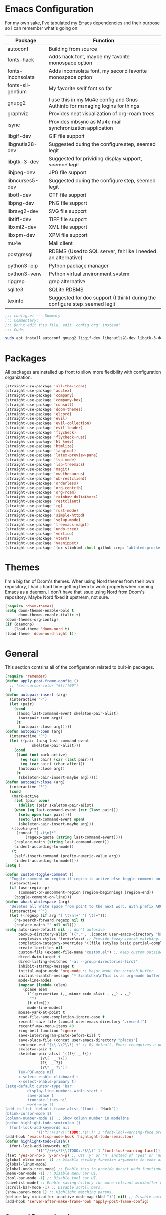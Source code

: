 * Emacs Configuration
  #+startup: overview

For my own sake, I've tabulated my Emacs dependencies and their purpose so I can remember what's going on:

| Package           | Function                                                                      |
|-------------------+-------------------------------------------------------------------------------|
| autoconf          | Building from source                                                          |
| fonts-hack        | Adds hack font, maybe my favorite monospace option                            |
| fonts-inconsolata | Adds inconsolata font, my second favorite monospace option                    |
| fonts-sil-gentium | My favorite serif font so far                                                 |
| gnupg2            | I use this in my Mu4e config and Gnus Authinfo for managing logins for things |
| graphviz          | Provides neat visualization of org-roam trees                                 |
| isync             | Provides mbsync as Mu4e mail synchronization application                      |
| libgif-dev        | GIF file support                                                              |
| libgnutls28-dev   | Suggested during the configure step, seemed legit                             |
| libgtk-3-dev      | Suggested for prividing display support, seemed legit                         |
| libjpeg-dev       | JPG file support                                                              |
| libncurses5-dev   | Suggested during the configure step, seemed legit                             |
| libotf-dev        | OTF file support                                                              |
| libpng-dev        | PNG file support                                                              |
| librsvg2-dev      | SVG file support                                                              |
| libtiff-dev       | TIFF file support                                                             |
| libxml2-dev       | XML file support                                                              |
| libxpm-dev        | XPM file support                                                              |
| mu4e              | Mail client                                                                   |
| postgresql        | RDBMS (Used to SQL server, felt like I needed an alternative)                 |
| python3-pip       | Python package manager                                                        |
| python3-venv      | Python virtual environment system                                             |
| ripgrep           | grep alternative                                                              |
| sqlite3           | SQLite RDBMS                                                                  |
| texinfo           | Suggested for doc support (I think) during the configure step, seemed legit   |

#+BEGIN_SRC emacs-lisp :tangle yes :padline no
;;; config.el --- Summary
;;; Commentary:
;;; Don't edit this file, edit 'config.org' instead!
;;; Code:
#+END_SRC

#+BEGIN_SRC sh :tangle yes :padline no
sudo apt install autoconf gnupg2 libgif-dev libgnutls28-dev libgtk-3-dev libjpeg-dev libncurses5-dev libotf-dev libpng-dev librsvg2-dev libtiff-dev libxml2-dev libxpm-dev
#+END_SRC

* Packages

  All packages are installed up front to allow more flexibility with configuration organization.

#+BEGIN_SRC emacs-lisp :tangle yes :padline no
(straight-use-package 'all-the-icons)
(straight-use-package 'auctex)
(straight-use-package 'company)
(straight-use-package 'company-box)
(straight-use-package 'consult)
(straight-use-package 'doom-themes)
(straight-use-package 'elcord)
(straight-use-package 'evil)
(straight-use-package 'evil-collection)
(straight-use-package 'evil-leader)
(straight-use-package 'flycheck)
(straight-use-package 'flycheck-rust)
(straight-use-package 'hl-todo)
(straight-use-package 'htmlize)
(straight-use-package 'langtool)
(straight-use-package 'latex-preview-pane)
(straight-use-package 'lsp-mode)
(straight-use-package 'lsp-treemacs)
(straight-use-package 'magit)
(straight-use-package 'mw-thesaurus)
(straight-use-package 'ob-restclient)
(straight-use-package 'orderless)
(straight-use-package 'org-contrib)
(straight-use-package 'org-roam)
(straight-use-package 'rainbow-delimiters)
(straight-use-package 'restclient)
(straight-use-package 'rg)
(straight-use-package 'rust-mode)
(straight-use-package 'simple-httpd)
(straight-use-package 'sqlup-mode)
(straight-use-package 'treemacs-magit)
(straight-use-package 'undo-tree)
(straight-use-package 'vertico)
(straight-use-package 'vterm)
(straight-use-package 'yasnippet)
(straight-use-package '(ox-slimhtml :host github :repo "ablatedsprocket/ox-slimhtml"))
#+END_SRC

* Themes

I'm a big fan of Doom's themes. When using Nord themes from their own repository, I had a hard time getting them to work properly when running Emacs as a daemon. I don't have that issue using Nord from Doom's repository. Maybe Nord fixed it upstream, not sure.

#+BEGIN_SRC emacs-lisp :tangle yes :padline no
(require 'doom-themes)
(setq doom-themes-enable-bold t
      doom-themes-enable-italic t)
(doom-themes-org-config)
(if (daemonp)
    (load-theme 'doom-nord t)
(load-theme 'doom-nord-light t))
#+END_SRC

* General

This section contains all of the configuration related to built-in packages.

#+BEGIN_SRC emacs-lisp :tangle yes :padline no
(require 'remember)
(defun apply-post-frame-config ()
  ;; (set-cursor-color "#ffff00")
  )
(defun autopair-insert (arg)
  (interactive "P")
  (let (pair)
    (cond
     ((assq last-command-event skeleton-pair-alist)
      (autopair-open arg))
     (t
      (autopair-close arg)))))
(defun autopair-open (arg)
  (interactive "P")
  (let ((pair (assq last-command-event
		    skeleton-pair-alist)))
    (cond
     ((and (not mark-active)
	   (eq (car pair) (car (last pair)))
	   (eq (car pair) (char-after)))
      (autopair-close arg))
     (t
      (skeleton-pair-insert-maybe arg)))))
(defun autopair-close (arg)
  (interactive "P")
  (cond
   (mark-active
    (let (pair open)
      (dolist (pair skeleton-pair-alist)
	(when (eq last-command-event (car (last pair)))
	  (setq open (car pair))))
      (setq last-command-event open)
      (skeleton-pair-insert-maybe arg)))
   ((looking-at
     (concat "[ \t\n]*"
	     (regexp-quote (string last-command-event))))
    (replace-match (string last-command-event))
    (indent-according-to-mode))
   (t
    (self-insert-command (prefix-numeric-value arg))
    (indent-according-to-mode))))
(setq )

(defun custom-toggle-comment ()
  "Toggle comment on region if region is active else toggle comment on line."
  (interactive)
  (if (use-region-p)
      (comment-or-uncomment-region (region-beginning) (region-end))
    (toggle-comment-on-line)))
(defun whack-whitespace (arg)
  "Deletes all white space from point to the next word. With prefix ARG delete across newlines as well. The only danger in this is that you don't have to actually be at the end of a word to make it work. It skips over to the next whitespace and then whacks it all to the next word."
  (interactive "P")
  (let ((regexp (if arg "[ \t\n]+" "[ \t]+")))
    (re-search-forward regexp nil t)
    (replace-match "" nil nil)))
(setq auto-save-default nil ;; don't autosave
      backup-directory-alist `(("." . ,(concat user-emacs-directory "backups")))
      completion-styles '(orderless) ;; Provide fuzzy search matching.
      completion-category-overrides '((file (styles basic partial-completion)))
      create-lockfiles nil
      custom-file (expand-file-name "custom.el") ;; Keep custom outside of init, gets annoying in source control.
      dired-dwim-target t
      dired-listing-switches "-al --group-directories-first"
      inhibit-startup-message t
      initial-major-mode 'org-mode ;; Major mode for scratch buffer
      initial-scratch-message "* Scratch\n\nThis is an org-mode buffer for text that is not saved.\n\n"
      mode-line-modes
      (mapcar (lambda (elem)
		(pcase elem
		  (`(:propertize (,_ minor-mode-alist . ,_) . ,_)
		   "")
		  (t elem)))
	      mode-line-modes)
      mouse-yank-at-point t
      read-file-name-completion-ignore-case t
      recentf-save-file (concat user-emacs-directory ".recentf")
      recentf-max-menu-items 40
      ring-bell-function 'ignore
      save-interprogram-paste-before-kill t
      save-place-file (concat user-emacs-directory "places")
      sentence-end "[\\.\\?\\!] +" ;; By default, Emacs recognizes a period (or question mark, exclamation mark, etc.) followed by two spaces as the end of a sentence. I only ever use one space.
      skeleton-pair t
      skeleton-pair-alist '((?\( _ ?\))
			    (?\[  _ ?\])
			    (?{  _ ?})
			    (?\" _ ?\"))
      TeX-PDF-mode nil
      x-select-enable-clipboard t
      x-select-enable-primary t)
(setq-default cursor-type 'bar
	      display-line-numbers-width-start t
	      save-place t
	      truncate-lines nil
	      word-wrap t)
(add-to-list 'default-frame-alist '(font . "Hack"))
(blink-cursor-mode 1)
(column-number-mode 1) ;; Show column number in modeline
(defun highlight-todo-semicolon ()
  (font-lock-add-keywords nil
			  '(("^;;+\s*?\\(TODO:.*$\\)" 1 'font-lock-warning-face prepend))))
(add-hook 'emacs-lisp-mode-hook 'highlight-todo-semicolon)
(defun highlight-todo-slash()
  (font-lock-add-keywords nil
			  '(("^//+\s*?\\(TODO:.*$\\)" 1 'font-lock-warning-face))))
(fset 'yes-or-no-p 'y-or-n-p) ;; Use 'y' or 'n' instead of 'yes' or 'no' in relevant prompts.
(global-eldoc-mode -1) ;; Disable showing function arguments in echo area.
(global-linum-mode)
(global-undo-tree-mode) ;; Enable this to provide decent undo functionality for Evil.
(menu-bar-mode -1) ;; Disable menu bar UI.
(tool-bar-mode -1) ;; Disable tool bar UI.
(savehist-mode) ;; Enable saving history for more relevant minibuffer completions.
(scroll-bar-mode -1) ;; Disable scroll bars.
(show-paren-mode 1) ;; Highlight matching parens.
(define-key minibuffer-inactive-mode-map (kbd ")") nil) ;; Disable auto-pair of parentheses in minu-buffer.
(add-hook 'server-after-make-frame-hook 'apply-post-frame-config)
#+END_SRC

** General Dependencies

When you use fonts installed from the Linux repositories, they don't have the metadata that allows Emacs to recognize italic and bold versions of a font, so they don't render. Instead, download the bold, italic, regular, and bolditalic versions of Alegreya and Hack and place the =.ttf= files in =/usr/local/share/fonts/=

* All the Icons

#+BEGIN_SRC emacs-lisp :tangle yes :padline no
(require 'all-the-icons)
#+END_SRC

* Company

I love Company and have it enabled everywhere.

#+BEGIN_SRC emacs-lisp :tangle yes :padline no
(require 'company)
(setq company-idle-delay 0
      company-minimum-prefix-length 2 ;; Keys required for completions to appear
      company-selection-wrap-around nil ;; Disable completions wrapping to next line and making the tooltip look weird.
      company-tooltip-align-annotations t) ;; Align annotations to right tooltip borer
(add-hook 'after-init-hook 'global-company-mode)
#+END_SRC

* Company Box

Company Box provides a better tooltip for displaying completions.

#+BEGIN_SRC emacs-lisp :tangle yes :padline no
(require 'company)
(require 'company-box)
(add-hook 'company-mode-hook 'company-box-mode)
#+END_SRC

* Discord

Let's make Emacs show up in Discord, mostly because we can. Enable with =M-x elcord-mode=. If you're not on Discord and the mode's active, you'll keep getting notifications that Elcord is trying to connect. I'm not always on Discord, so this gets annoying.
#+BEGIN_SRC emacs-lisp :tangle no :padline no
(require 'elcord)
#+END_SRC

** Discord Dependencies
 
   First install Bitlbee:

   #+BEGIN_SRC shell :padline no
   sudo apt install bitlbee-dev
   #+END_SRC

   Then, Bitlbee-Discord needs to be installed from [[https://github.com/sm00th/bitlbee-discord][source]].
* Ejira

I'm working on a couple of programming projects outside of work, one with another person. He wanted to use Jira, and I noticed that there are a couple of Jira integrations for Emacs, Org-Jira and Ejira. I chose Ejira because it takes advantage of Jira's REST API, as opposed to Org-Jira which is SOAP-based. It's much easier for me to debug JSON payloads as opposed to XML. Currently, the Ejira files are included with my config for two reasons: one is that Ejira is not on MELPA yet, and the second is that there's some deal-breaking functionality missing from the maintained branch, mostly mentioning users.

#+BEGIN_SRC emacs-lisp :tangle no :padline no
(require-package 'cl-lib)
(require-package 'dash)
(require-package 'dash-functional)
(require-package 'language-detection)
(require-package 'ox-jira)
(require-package 's)
(require 'ejira)
(setq jiralib2-url "https://jasonandandybuildsomething.atlassian.net"
      jiralib2-auth 'token
      jiralib2-user-login-name "andrewwburch@gmail.com"
      jiralib2-token (auth-source-pick-first-password
		      :host "jasonandandybuildsomething.atlassian.net"
		      :user "andrewwburch@gmail.com")
      ejira-org-directory "~/.jira"
      ejira-projects '("SB")
      ejira-priorities-alist '(("Highest" . ?A)
			       ("High"    . ?B)
			       ("Medium"  . ?C)
			       ("Low"     . ?D)
			       ("Lowest"  . ?E))
      ejira-todo-states-alist '(("To Do"  . 1)
				("Doing" . 2)
				("Test"  . 3)
				("Done"  . 4))
      ejira-org-todo-keywords-alist '(("SB" . ("TODO"
					       "DOING"
					       "TEST"
					       "DONE")))
      org-id-track-globally t)
#+END_SRC

* ERC

Obligatory change =irc.freenode.net= to =irc.libera.chat=.

#+BEGIN_SRC emacs-lisp :tangle yes :padline no
(setq erc-default-server "irc.libera.chat")
#+END_SRC
  
* Evil

#+BEGIN_SRC emacs-lisp :tangle yes :padline no
(setq evil-want-keybinding nil) ;; This needs to be set before requiring evil when using evil-collection.
(require 'evil)
(define-key evil-normal-state-map (kbd "<remap> <evil-next-line>") 'evil-next-visual-line)
(define-key evil-normal-state-map (kbd "<remap> <evil-previous-line>") 'evil-previous-visual-line)
(define-key evil-motion-state-map (kbd "<remap> <evil-next-line>") 'evil-next-visual-line)
(define-key evil-motion-state-map (kbd "<remap> <evil-previous-line>") 'evil-previous-visual-line)
;; (define-key evil-normal-state-map "gF" 'find-file-at-point)
;; (define-key evil-normal-state-map "z=" 'helm-flyspell-correct) ;
(define-key evil-window-map "q" 'kill-current-buffer)
(setq-default evil-cross-lines t
	      evil-respect-visual-line-mode t)
(setq evil-undo-system 'undo-tree
      evil-want-fine-undo t
      evil-want-keybinding nil)
#+END_SRC

* Evil Collection

#+BEGIN_SRC emacs-lisp :tangle yes :padline no
(require 'evil-collection)
(evil-collection-init)
#+END_SRC

* Evil Leader
 
For those functions that don't quite fit in Evil's typical keymaps.

#+BEGIN_SRC emacs-lisp :tangle yes :padline no
(require 'evil-leader)
(setq evil-leader/in-all-states t)
(evil-leader/set-key
  ";" 'custom-toggle-comment
  "<tab>" 'toggle-truncate-lines
  "b" 'consult-buffer-other-window
  "z" 'zap-to-char
  "cd" 'downcase-dwim
  "cc" 'capitalize-dwim
  "dh" 'hs-toggle-hiding
  "ht" 'mw-thesaurus-lookup-dwim
  "k" 'kill-current-buffer
  "K" 'kill-buffer
  "l" 'mw-thesaurus-lookup-at-point
  "oa" 'org-agenda
  "oc" 'org-capture
  "ol" 'org-insert-link
  "oo" 'org-open-at-point
  "s" 'forward-sentence
  "t" 'treemacs
  "T" 'treemacs-display-current-project-exclusively
  "x" 'yas-expand
  "wl" 'windmove-right
  "wh" 'windmove-left
  "wj" 'windmove-down
  "wk" 'windmove-up
  "ww" 'whack-whitespace)
(global-evil-leader-mode)
(evil-leader/set-leader "<SPC>")
(evil-mode) ;; Needs to be called after global-evil-leader-mode for evil-leader keys to be loaded in messages buffer. Otherwise, put this back up with Evil config.
#+END_SRC

* Flycheck

I want to see all of the errors!

#+BEGIN_SRC emacs-lisp :tangle yes :padline no
(require 'flycheck)
(add-hook 'after-init-hook 'global-flycheck-mode)
#+END_SRC

* Flyspell

#+BEGIN_SRC emacs-lisp :tangle yes :padline no
(defun flyspell-goto-previous-error (arg)
  "Go to arg previous spelling error."
  (interactive "p")
  (while (not (= 0 arg))
    (let ((pos (point))
	  (min (point-min)))
      (if (and (eq (current-buffer) flyspell-old-buffer-error)
	       (eq pos flyspell-old-pos-error))
	  (progn
	    (if (= flyspell-old-pos-error min)
		;; goto beginning of buffer
		(progn
		  (message "Restarting from end of buffer")
		  (goto-char (point-max)))
	      (backward-word 1))
	    (setq pos (point))))
      ;; seek the next error
      (while (and (> pos min)
		  (let ((ovs (overlays-at pos))
			(r '()))
		    (while (and (not r) (consp ovs))
		      (if (flyspell-overlay-p (car ovs))
			  (setq r t)
			(setq ovs (cdr ovs))))
		    (not r)))
	(backward-word 1)
	(setq pos (point)))
      ;; save the current location for next invocation
      (setq arg (1- arg))
      (setq flyspell-old-pos-error pos)
      (setq flyspell-old-buffer-error (current-buffer))
      (goto-char pos)
      (if (= pos min)
	  (progn
	    (message "No more miss-spelled word!")
	    (setq arg 0))
	(forward-word)))))
(require 'flyspell)
(add-hook 'org-mode-hook 'flyspell-mode)
(add-hook 'prog-mode-hook 'flyspell-prog-mode)
#+END_SRC

* Htmlize

#+BEGIN_SRC emacs-lisp :tangle yes :padline no
(require 'htmlize)
#+END_SRC

* Langtool

#+BEGIN_SRC emacs-lisp :tangle yes :padline no
(setq langtool-language-tool-server-jar "~/.local/lib/LanguageTool-5.1/languagetool-server.jar")
#+END_SRC

* LSP

So far, I use Python and Rust in Emacs, both of which have good LSP options. Because of this, I have a section for general, LSP-oriented configuration and separate sections for each language that is supported by the LSP mode umbrella. 

#+BEGIN_SRC emacs-lisp :tangle yes :padline no
(require 'lsp-mode)
(setq lsp-modeline-diagnostics-scope :project
      lsp-signature-doc-lines 1)
;; TODO Remap these keys to evil-leader variants at some point.
(define-key lsp-mode-map (kbd "C-c `") 'lsp-restart-workspace)
(define-key lsp-mode-map (kbd "C-c a") 'lsp-execute-code-action)
(define-key lsp-mode-map (kbd "C-c d") 'lsp-describe-thing-at-point)
(define-key lsp-mode-map (kbd "C-c s") 'rg)
(define-key lsp-mode-map (kbd "C-c e") 'lsp-rename)
(define-key lsp-mode-map (kbd "C-c S") 'lsp-treemacs-symbols)
#+END_SRC

* LSP-Treemacs

I have found LSP-Treemacs pretty useful. I like being able to see all of the symbols in a project, similar to the Object Explorer in Visual Studio.

#+BEGIN_SRC emacs-lisp :tangle yes :padline no
(require 'lsp-treemacs)
#+END_SRC

* Magit

I am not sure if Magit should be in this section or a more general configuration section. I'm seeing more and more places outside of code where source control would be useful.

#+BEGIN_SRC emacs-lisp :tangle yes :padline no
(require 'magit)
#+END_SRC

* Mu4e

One of the main drivers for me to use Mu4e (or another Emacs package) for email management is to provide access to email in Org mode. This really shines when you need to make a =TODO= item from an email. You simply use a capture template, insert a link to the email, flesh out the =TODO= tasks, and save. If you leave and have to come back, there is no need to go to your inbox and find the email, everything is in your =TODO=.

If you don't want this functionality, simply set the state from =ACTIVE= to =DISABLED=. If you do want it, there are a few things to install to make Emacs work as a mail client. Be sure to install the [[* Mu4e Dependencies][dependencies]] before moving ahead.

With everything installed we need to perform an initial sync using the =mbsync= command. Before that, a mail directory must be created: =mkdir ~/Mail= 

My =.mbsyncrc= is set up to use Gnus Authinfo, so we need to set that up as well. It's not too bad, simply create a file named =~/.authinfo= and add this line:

#+BEGIN_SRC shell :tangle no
machine smtp.gmail.com login USERNAME password PASSWORD port 587
#+END_SRC

Now, encrypt the file with the following command:

#+BEGIN_SRC shell :tangle no
gpg2 --symmetric .authinfo
#+END_SRC

Emacs has support for reading these encrypted files built-in. Just open the file in a buffer. Should you need to decrypt, though, just enter the following:

#+BEGIN_SRC shell :tangle no
gpg2 --decrypt .authinfo.gpg
#+END_SRC

I have Mu4e hooked up to my gmail account so that's how the example is laid out. Of course, you will need to substitute your username and password for the capitalized words, but other than that you should be good.

As an aside, Gnus Authinfo can be used in a variety of ways in Emacs: many packages support it. I recommend looking into it for any packages interfacing with a service you log into like Slack or Gitlab.

Now, mail can be synced using the config file. First, create your mail directory at =~/Mail=. A different location will require configuration changes. Since the config is in an unconventional directory, it must be specified explicitly. First, navigate to =~/.config/emacs/mu4e= and run =mbsync -c .mbsyncrc -a= 

The last step is to index the messages with mu:

#+BEGIN_SRC shell :tangle no
mu init --maildir=~/Mail=
mu index
#+END_SRC

I've defined a convenience function called =search-for-sender= which I've never had occasion to use, but it seems like a basic function that any email client should have.

I have a lot of customization for Mu4e. Admittedly, most of it was taken from other peoples' configuration I found online. An interesting aspect of Mu4e contexts, which can be associated with an email address. This provides separation between work and home, for example.

*NOTE:* Mu4e has [[* Mu4e Dependencies][dependencies]].

#+BEGIN_SRC emacs-lisp :tangle yes :padline no
(add-to-list 'load-path "/usr/share/emacs/site-lisp/mu4e/")
(add-to-list 'load-path "/usr/share/emacs/site-lisp/ox-rss/")
(require 'mu4e)
(require 'smtpmail)
(require 'org-mu4e)
(defun search-for-sender (msg)
  "Search for MSG messages sent by the sender of the message at point."
  (mu4e-headers-search
   (concat "from:" (cdar (mu4e-message-field msg :from)))))
(when (fboundp 'imagemagick-register-types)
  (imagemagick-register-types))
(setq message-kill-buffer-on-exit t
      mu4e-attachment-dir "~/Downloads"
      mu4e-change-filenames-when-moving t ;; This is supposed to be better for mbsync
      mu4e-compose-context-policy 'always-ask ;; Ask which email address you want to send from
      mu4e-compose-dont-reply-to-self t
      mu4e-compose-in-new-frame t
      mu4e-compose-format-flowed t ;; Part of sending messages with long lines, I don't want Mu4e inserting linebreaks randomly.
      mu4e-compose-signature-auto-include nil
      mu4e-confirm-quit t
      mu4e-context-policy 'pick-first ;; Pick first available context, change if I eventually add more email addresses.
      mu4e-contexts
      (list
       (make-mu4e-context
	:name "general"
	:enter-func (lambda () (mu4e-message "Entering general context"))
	:leave-func (lambda () (mu4e-message "Leaving general context"))
	:match-func (lambda (msg)
		      (when msg
			(mu4e-message-contact-field-matches
			 msg '(:from :to :cc :bcc) "andrewwburch@gmail.com")))
	:vars '((user-mail-address . "andrewwburch@gmail.com")
		(user-full-name . "Andrew Burch")
		(mu4e-sent-folder . "/Sent")
		(mu4e-refile-folder . "/All")
		(mu4e-drafts-folder . "/Drafts")
		(mu4e-trash-folder . "/Trash")
		(mu4e-compose-signature . (concat "Cheers,\n Andrew"))
		(mu4e-compose-format-flowed . t)
		(smtpmail-queue-dir . "~/Mail/gmail/queue/cur")
		(message-send-mail-function . smtpmail-send-it)
		(smtpmail-auth-credentials . (expand-file-name "~/.authinfo.gpg"))
		(smtpmail-debug-info . t)
		(smtpmail-default-smtp-server . "smtp.gmail.com")
		(smtpmail-local-domain . "gmail.com")
		(smtpmail-smtp-user . "andrewwburch")
		(smtpmail-smtp-server . "smtp.gmail.com")
		(smtpmail-smtp-service . 587)
		(smtpmail-starttls-credentials . (("smtp.gmail.com" 587 nil nil)))
		(smtpmail-debug-verbose . t))))
      mu4e-headers-auto-update t
      mu4e-headers-date-format "%H:%M %d-%m-%Y"
      mu4e-get-mail-command "mbsync -c ~/.config/emacs/mu4e/.mbsyncrc -a"
      mu4e-maildir (expand-file-name "~/Mail")
      mu4e-sent-messages-behavior 'delete ;; Gmail puts messages in Sent so Mu4e doesn't have to.
      mu4e-update-interval 300
      mu4e-view-html-plaintext-ratio-heuristic most-positive-fixnum ;; Always prefer plaintext over HTML.
      mu4e-view-prefer-html nil ;; More dissuasion from using HTML.
      mu4e-view-show-images t
      mu4e-view-show-addresses t
      smtpmail-queue-mail nil)
(add-to-list 'mu4e-view-actions '("xsearch for sender" . search-for-sender) t)
(add-to-list 'mu4e-view-actions '("ViewInBrowser" . mu4e-action-view-in-browser) t)
(add-hook 'message-mode-hook (lambda () ;; Don't let Mu4e add newlines.
			       (use-hard-newlines -1)))
(add-hook 'mu4e-headers-mode-hook
	  (defun mu4e-change-head()
	    (interactive)
	    (setq mu4e-headers-fields `((:date . 22)
					(:flags . 6)
					(:from . 22)
					(:thread-subject . ,(- (window-body-width) 70))
					(:size . 7)))))
(add-hook 'mu4e-headers-mode-hook
	  (lambda ()
	    (setq display-line-numbers nil)))
(add-hook 'mu4e-view-mode-hook
	  (lambda()
	    (local-set-key (kbd "<RET>") 'mu4e-view-browse-url-from-binding)
	    (local-set-key (kbd "<tab>") 'shr-next-link)
	    (local-set-key (kbd "<backtab>") 'shr-previous-link)
	    ))
#+END_SRC

** Mu4e Dependencies

#+BEGIN_SRC shell
sudo apt install mu4e isync html2text gnupg2
#+END_SRC 

* OB-Restclient

OB-Restclient has been a joy to use. If it were up to me, I would never use Postman again. Incorporating literate programming into test suites is amazing, especially when you can mix Restclient with your programming langauge of choice. I'm debating using Org-Babel to add literate programming to all of my source code and tangling it out for compiling and running. My only reservation with this is that this is not commonplace, meaning that 1) I would have to live without it on projects that I don't own and 2) anyone who might want to contribute to a project of mine would have to deal with org-babel-tangle.

#+BEGIN_SRC emacs-lisp :tangle yes :padline no
(require 'restclient)
(org-babel-do-load-languages 'org-babel-load-languages '((restclient .t)))
#+END_SRC

* Orderless

#+BEGIN_SRC emacs-lisp
(require 'orderless)
#+END_SRC

* Org

My Org config is getting kind of big.

#+BEGIN_SRC emacs-lisp :tangle yes :padline no
(require 'org)
(require 'org-protocol)
(defun generate-post ()
  (setq post-title (read-string "Title: "))
  (setq post-file-name (replace-regexp-in-string ":" "" (replace-regexp-in-string " " "-" (downcase post-title))))
  (expand-file-name (format "%s.org" post-file-name) "~/nothingissimple/org/drafts"))
(defun generate-reference (title url body))
(defun org-export-latex-remove-labels (s backend info)
  (when (org-export-derived-backend-p org-export-current-backend 'latex)
    (replace-regexp-in-string "\\\\label{sec:org[a-z0-9]+}\n" "" s)))
(defun org-toggle-emphasis-markers ()
  "Toggle hiding/showing of org emphasis markers."
  (interactive)
  (if org-hide-emphasis-markers
      (set-variable 'org-hide-emphasis-markers nil)
    (set-variable 'org-hide-emphasis-markers t))
  (org-mode-restart))
(defun org-summary-todo (n-done n-not-done)
  "Switch entry to DONE when all subentries are done, to TODO otherwise."
  (let (org-log-done org-log-states)    ; turn off logging
    (org-todo (if (= n-not-done 0) "DONE" "TODO"))))
(define-prefix-command 'ring-map)
(custom-theme-set-faces
 'user
 '(fixed-pitch ((t (:family "Hack"))))
 '(org-block ((t (:inherit fixed-pitch))))
 '(org-code ((t (:inherit fixed-pitch))))
 '(org-done ((t (:inherit fixed-pitch))))
 '(org-drawer ((t (:foreground "#78808f" :inherit fixed-pitch))))
 `(org-level-1 ((t (:foreground ,(face-foreground 'default nil 'default) :height 1.75))))
 `(org-level-2 ((t (:foreground ,(face-foreground 'default nil 'default) :height 1.5))))
 `(org-level-3 ((t (:foreground ,(face-foreground 'default nil 'default) :height 1.25))))
 `(org-level-4 ((t (:foreground ,(face-foreground 'default nil 'default) :height 1.1))))
 '(org-property-value ((t (:inherit fixed-pitch))) t)
 '(org-special-keyword ((t (:inherit fixed-pitch))))
 '(org-table ((t (:inherit fixed-pitch))))
 '(org-todo ((t (:inherit fixed-pitch))))
 '(org-verbatim ((t (:inherit (shadow fixed-pitch)))))
 '(variable-pitch ((t  (:family "Alegreya")))))
(setq org-capture-templates
      '(("e" "event" plain (function (lambda ()
				       (let ((path (read-file-name "Select file:")))
					 (find-file path)
					 (goto-char 0)
					 (if (search-forward "* Reference" nil t)
					     (progn
					       (org-end-of-subtree)
					       (newline))
					   (progn
					     (goto-char (point-max))
					     (newline)
					     (insert "* Reference")
					     (newline))
					   ))))
	 "\n** %^{Title}\nSCHEDULED: %(org-insert-timestamp (org-read-date nil t \"+1y\"))\n:PROPERTIES:\n:REF: %l\n:STYLE: habit\n:END:\n\n%(unless (string= (string-trim \"%i\") \"\")(format \"#+begin_quote\n%s\n#+end_quote\" \"%i\"))\n")
	("j" "journal" plain (file+datetree "~/org/journal.org")
	 "")
	("l" "link" entry (file+headline "~/org/tasks/Todo.org" "Tasks")
	 "* %a\n")
	("p" "post" plain (file generate-post)
	 "%(format \"#+options: toc:nil num:nil\n#+title: %s\n#+slug: %s\n#+date:\n#+filetags:\n#+description:\n\n\" post-title post-file-name)")
	("r" "recipe" entry (file+headline "~/org/recipes.org" "Recipes")
	 "%(format \"* %s\nSCHEDULED: %s\n\n|Quantity|Unit|Ingredient|Notes|\n|----%?\n\n\" (read-string \"Recipe name:\") (org-insert-timestamp (org-read-date nil t \"+1y\")))")
	("s" "skill" plain (function (lambda ()
				       (let ((path (read-file-name "Select file:")))
					 (find-file path)
					 (goto-char 0)
					 (if (search-forward "* Reference" nil t)
					     (progn
					       (org-end-of-subtree)
					       (newline))
					   (progn
					     (goto-char (point-max))
					     (newline)
					     (insert "* Reference")
					     (newline))))))
	 "\n** %^{Title}\n:PROPERTIES:\n:REF: %l\n:STYLE: habit\n:END:\n\n%(unless (string= (string-trim \"%i\") \"\")(format \"#+begin_quote\n%s\n#+end_quote\" \"%i\"))\n")
	("t" "todo" entry (file+headline "~/org/tasks/Todo.org" "Tasks")
	 "* TODO %?\nSCHEDULED: %(org-insert-time-stamp (org-read-date nil t \"+0d\"))\n:PROPERTIES:\n:CATEGORY: Todo\n:END:\n"))
      org-edit-src-content-indentation 0
      org-directory "~/org"
      org-export-allow-bind-keywords t
      org-hide-emphasis-markers t
      org-hide-leading-stars t
      org-highest-priority ?A
      org-lowest-priority ?E)
(org-load-modules-maybe t)
(org-reload) ;; Noticed interactive org-export wasn't working properly unless calling this.
(define-key org-mode-map (kbd "<M-return>") nil)
(define-key org-mode-map (kbd "(") 'autopair-insert)
(define-key org-mode-map (kbd ")") 'autopair-insert)
(define-key org-mode-map (kbd "[") 'autopair-insert)
(define-key org-mode-map (kbd "]") 'autopair-insert)
(define-key org-mode-map (kbd "{") 'autopair-insert)
(define-key org-mode-map (kbd "}") 'autopair-insert)
(define-key org-mode-map (kbd "\"") 'autopair-insert)
(add-hook 'org-after-todo-statistics-hook 'org-summary-todo)
(add-hook 'org-mode-hook (lambda ()
			   (electric-indent-local-mode -1)
			   (variable-pitch-mode)
			   (setq truncate-lines nil)))
(font-lock-add-keywords 'org-mode '(("^\\*+ " (0 (compose-region (match-beginning 0) (match-end 0) "\u200b")))))
;; (setq org-export-filter-final-output-functions '(org-export-latex-remove-labels))
#+END_SRC
  
* Org-Roam

I'm still trying to figure out how to integrate Org-Roam into my workflow. It seems like it could be so helpful!

#+BEGIN_SRC emacs-lisp :tangle yes :padline no
(setq org-roam-v2-ack t)
(require 'org)
(require 'org-roam)
(require 'org-roam-protocol)
(setq org-roam-capture--file-name-default "%<%Y%m%d>"
      org-roam-capture-templates '(("d" "default" plain "%?"
				    :if-new (file+head "%<%Y%m%d%H%M%S>-${slug}.org"
						       "#+title: ${title}\n")
				    :unnarrowed t))
      org-roam-completion-system 'ido
      org-roam-graph-edge-extra-config '(
					 ("color" . "green")
					 ("fillcolor" . "green"))
      org-roam-graph-extra-config '(
				    ("bgcolor" . "lightgray"))
      org-roam-graph-node-extra-config '(
					 ("color" . "skyblue")
					 ("fillcolor" . "skyblue")
					 ("fontname" . "Arial")
					 ("style" . "filled")))
(setq org-roam-directory "/home/andy/nothingissimple")
(org-roam-setup)
#+END_SRC

** Org-Roam Dependencies

Org-Roam manages nodes in a SQLite database, so that needs to be installed:

#+BEGIN_SRC sh :tangle yes :padline no
sudo apt install sqlite3
#+END_SRC

  Additionally, Org-Roam has nifty protocol support to enable external applications to send information to Emacs. Org has this support as well, but I wasn't able to get it working properly. Org-Roam seems to have gotten this down-pat because it worked straight away and was simpler to set up than Org based on the information I found. First, I created an application for other applications to use to send data to Emacs:

  #+BEGIN_SRC :tangle no
[Desktop Entry]
Name=Org-Protocol
Exec=emacsclient %u
Icon=emacs-icon
Type=Application
Terminal=false
Categories=System;
MimeType=x-scheme-handler/org-protocol;
  #+END_SRC

  Now, other applications just need to be told to use this application. In a browser, for example, creating a bookmarklet lets me send information to Emacs using Roam-Ref:

  #+BEGIN_SRC javascript :tangle no
  javascript:location.href='org-protocol://roam-ref?template=f&ref='+encodeURIComponent(location.href)+'&title='+encodeURIComponent(document.title)+'&body='+encodeURIComponent(window.getSelection())
  #+END_SRC

* Ox-SlimHTML

#+BEGIN_SRC emacs-lisp :tangle yes :padline no
(require 'ox-slimhtml)
(defun ab/org-html-table (table contents info)
  "Transcodes a TABLE from Org to HTML.
	CONTENTS is the contents of the table.
	INFO is a plist used as a communication channel."
  (let ((caption (car (car (car (org-element-property :caption table))))))
    (concat "<table>\n"
	    (when caption
	      (format "<caption>%s</caption>\n" caption))
	    contents
	    "</tbody>\n</table>")))

(defun ab/org-html-table-row (table-row contents info)
  "Transcodes a TABLE-ROW from Org to HTML.
	CONTENTS is the contents of the row.
	INFO is a plist used as a communication channel."
  (if contents
      (concat (when (eq 1 (org-export-table-row-group table-row info))
		"<thead>\n")
	      "<tr>\n"
	      contents
	      "</tr>"
	      (when (eq 1 (org-export-table-row-group table-row info))
		"</thead>\n<tbody>\n"))))

(defun ab/export-as-html
    (&optional async subtreep visible-only body-only ext-plist)
  (interactive)
  (org-export-to-buffer 'trimhtml "*Org TRIMHTML Export*"
    async subtreep visible-only body-only ext-plist
    (lambda () (set-auto-mode t))))

(defun ab/export-to-html (&optional async subtreep visible-only body-only ext-plist)
  (interactive)
  (let* ((extension (concat "." (or (plist-get ext-plist :html-extension)
				    org-html-extension
				    "html")))
	 (file (org-export-output-file-name extension subtreep))
	 (org-export-coding-system org-html-coding-system))
    (org-export-to-file 'trimhtml file
      async subtreep visible-only body-only ext-plist ())))

(defun ab/org-html-table-cell (table-cell contents info)
  "Transcodes a TABLE-CELL from Org to HTML.
	CONTENTS is the contents of the cell.
	INFO is a plist used as a communication channel."
  (if (eq 1 (org-export-table-row-group (org-element-property :parent table-cell) info))
      (concat "<th>" contents "</th>")
    (concat "<td>" contents "</td>\n")))

(org-export-define-derived-backend 'trimhtml
    'slimhtml
  :menu-entry '(?a "trimhtml" 
		   ((?H "As trimhtml buffer" ab/export-as-html)
		    (?h "As trimhtml file" ab/export-to-html)))
  :translate-alist
  '((template . ox-slimhtml-template)
    (link . ox-slimhtml-link)
    (code . ox-slimhtml-verbatim)
    (headline . ox-slimhtml-headline)
    (table . ab/org-html-table)
    (table-cell . ab/org-html-table-cell)
    (table-row . ab/org-html-table-row))
  :options-alist
  '((:page-type "PAGE-TYPE" nil nil nil)
    (:html-use-infojs nil nil nil)
    (:description nil nil nil)
    (:category nil nil nil)))
#+END_SRC
  
* Rainbow Delimiters

For me, Rainbow Delimiters has saved a lot of time tracking down parentheses and brackets in Rust and what Elisp I am willing to commit to.

#+BEGIN_SRC emacs-lisp :tangle yes :padline no
(require 'rainbow-delimiters)
(add-hook 'prog-mode-hook 'rainbow-delimiters-mode)
#+END_SRC

* Restclient

I'm hoping to use Restclient as a stand-in for Postman. I found an integration with Org-Babel that has been great to use. For me, Org-Babel is a must for Restclient.

#+BEGIN_SRC emacs-lisp :tangle yes :padline no
(require 'restclient)
#+END_SRC

* Ripgrep

All about Rust implementations of things.

#+BEGIN_SRC emacs-lisp :tangle yes :padline no
(require 'rg)
#+END_SRC

** Ripgrep Dependencies

#+BEGIN_SRC sh :tangle yes :padline no
sudo apt install ripgrep
#+END_SRC

* Rust

#+BEGIN_SRC emacs-lisp :tangle yes :padline no
(require 'rust-mode)
(require 'lsp-mode)
(defun cargo-build (arg)
  "Build with input ARG."
  (interactive "MCargo Build arguments: ")
  (compile (concat "cargo build " arg)))
(add-to-list 'exec-path "~/.cargo/bin")
(setenv "PATH" (concat "~/.cargo/bin:" (getenv "PATH")))
(setq lsp-rust-analyzer-server-display-inlay-hints t
      lsp-rust-analyzer-server-command '("~/.local/bin/rust-analyzer")
      lsp-rust-server 'rust-analyzer)
(add-to-list 'auto-mode-alist '("\\.rs\\'" . rust-mode))
(define-key rust-mode-map (kbd "C-c b") 'cargo-build)
(define-key rust-mode-map (kbd "C-c f") 'rust-format-buffer)
(define-key rust-mode-map (kbd "C-c r")
  (lambda ()
    (interactive)
    (compile "cargo run")))
(define-key rust-mode-map (kbd "C-c k")
  (lambda ()
    (interactive)
    (compile "cargo check")))
(define-key rust-mode-map (kbd "C-c t")
  (lambda ()
    (interactive)
    (compile "cargo test -- --nocapture")))
(define-key rust-mode-map (kbd "C-c C-f") nil)
(add-hook 'rust-mode-hook 'lsp)
(add-hook 'rust-mode-hook 'highlight-todo)
#+END_SRC

** Rust Dependencies

To use Rust, it must first be [[https://www.rust-lang.org/tools/install][installed]]. Once that's done, install Rust-Analyzer by cloning the repository:

#+BEGIN_SRC sh :tangle no
git clone https://github.com/rust-analyzer/rust-analyzer.git
cd rust-analyzer
cargo xtask install --server
#+END_SRC

The =rust-analyzer= binary should now be visible under =~/.cargo/bin/=. Ensure Emacs knows about the path by adding the proper paths to the =add-to-list= and =setenv= configuration items in [[* Rust][Rust]] config.

To enable various IDE features, =rust-src= is required:

#+BEGIN_SRC sh :tangle no
rustup component add rust-src
#+END_SRC

* Rust Flycheck

Rust Flycheck provides syntax highlighting.

#+BEGIN_SRC emacs-lisp :tangle yes :padline no
(require 'flycheck)
(require 'flycheck-rust)
(add-hook 'rust-mode-hook 'flycheck-rust-setup)
#+END_SRC

* SimpleHTTPd

I use Simple-HTTPd to host my website locally for debugging.

#+BEGIN_SRC emacs-lisp :tangle yes :padline no
(require 'simple-httpd)
(setq httpd-root "~/nothingissimple/site")
#+END_SRC

* SQL

My configuration also provides some customization of Emacs' SQL mode. My workflow for SQL usually consists of two buffers: one of a SQL file and the other is the SQL interactive buffer. The SQL file is helpful because I can save and track my queries easily without thinking about it and the keeping the SQLi buffer separate is nice because I can disable font-lock so query results don't have silly distracting faces. The first function disables font-lock for SQL Interactive mode and the second sets up the SQL Interactive-mode buffer automatically when SQL mode is enabled (either by opening a SQL buffer or manually activating SQL mode). Here, I've set up a list of connections I use frequently. I was surprised by how much of a quality-of-life improvement this was. I made a couple of keybindings for sending region and the whole buffer to the SQL Interactive mode buffer. I believe there are existing bindings for this, but I wanted something more in keeping with the rest of my keybinding setup. 

#+BEGIN_SRC emacs-lisp :tangle yes :padline no
(require 'sql)
(defun my-sql-disable-font-lock (orig-fun &rest args)
  "Disable syntax highlighting for SQL output."
  (cl-letf (((symbol-function #'sql-product-font-lock) #'ignore))
    (apply orig-fun args)))
(defun my-sql-login-hook ()
  "Custom SQL log-in behaviors."
  (when (eq sql-product 'postgres)
    (let ((proc (get-buffer-process (current-buffer))))
      (comint-send-string proc "\\set ECHO queries\n"))))
(setq sql-connection-alist
      '(
	(home (sql-product 'postgres)
	      (sql-port 5432)
	      (sql-server "localhost")
	      (sql-user "postgres")
	      (sql-database "savetheglobe"))
	(savetheglobe_home (sql-product 'postgres)
			   (sql-port 5432)
			   (sql-server "localhost")
			   (sql-user "postgres")
			   (sql-database "savetheglobe"))
	(savetheglobe_heroku (sql-product 'postgres)
			     (sql-port 5432)
			     (sql-server "ec2-52-87-22-151.compute-1.amazonaws.com")
			     (sql-user "nrsgquqvfevzbu")
			     (sql-database "ddpfocn81le95m"))))

(define-key sql-mode-map (kbd "C-c r") 'sql-send-region)
(define-key sql-mode-map (kbd "C-c R") 'sql-send-buffer)
(advice-add 'sql-interactive-mode :around 'my-sql-disable-font-lock)
(add-hook 'sql-mode-hook 'sql-set-sqli-buffer)
(add-hook 'sql-mode-hook '(lambda ()
			    (setq truncate-lines t
				  word-wrap nil)))
;; (add-hook 'sql-login-hook 'my-sql-login-hook)
#+END_SRC

* SQLUp

SQLUp up-cases SQL keywords. I liked this in SSMS and enjoy having it in Emacs as well.

#+BEGIN_SRC emacs-lisp :tangle yes :padline no
(require 'sql)
(add-hook 'sql-mode-hook 'sqlup-mode)
(add-hook 'sql-interactive-mode-hook 'sqlup-mode)
#+END_SRC

* Treemacs-Magit

I haven't had the opportunity to use this extensively yet.

#+BEGIN_SRC emacs-lisp :tangle yes :padline no
(require 'treemacs-magit)
#+END_SRC
  
* Vertico

My preferred search utility. Might not use this with Emacs 28.

#+BEGIN_SRC emacs-lisp :tangle yes :padline no
(vertico-mode)
#+END_SRC

* Vterm

I've been tinkering in the command line and documenting things in Emacs lately, so I've been using ~shell~ to make it easier to get command line output into documents. It works well enough, but I've wanted to try ~vterm~ to see what difference it makes. It's supposed to be a lot faster for commands with a lot of output, but I feel like I notice a difference even with simple commands. It also has better support for things like ~fish~ and themes.

*NOTE:* Vterm has [[* Vterm Dependencies][dependencies]].

#+BEGIN_SRC emacs-lisp :tangle yes :padline no
(require 'vterm)
#+END_SRC

** Vterm Dependencies

#+BEGIN_SRC shell :padline no
sudo apt install cmake libtool-bin
#+END_SRC

* Yasnippet

I am slowly using YASnippet more, I'm considering adding an integration with Company for snippet completion, but part of me thinks that at that point I have a bigger problem.

#+BEGIN_SRC emacs-lisp :tangle yes :padline no
(yas-global-mode 1)
#+END_SRC

* Wrapping Up

Nothing to see here, just finishing touches on the config file.

#+BEGIN_SRC emacs-lisp :tangle yes :padline no
(provide 'config)
;;; config.el ends here
#+END_SRC

# Local Variables:
# after-save-hook: org-babel-tangle
# End:
